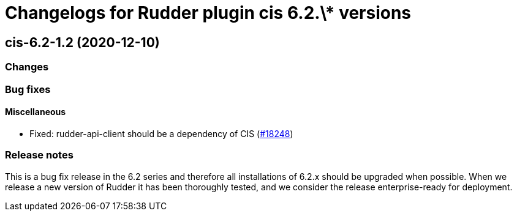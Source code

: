 = Changelogs for Rudder plugin cis 6.2.\* versions

== cis-6.2-1.2 (2020-12-10)

=== Changes

=== Bug fixes

==== Miscellaneous

* Fixed: rudder-api-client should be a dependency of CIS
    (https://issues.rudder.io/issues/18248[#18248])

=== Release notes

This is a bug fix release in the 6.2 series and therefore all installations of 6.2.x should be upgraded when possible. When we release a new version of Rudder it has been thoroughly tested, and we consider the release enterprise-ready for deployment.

